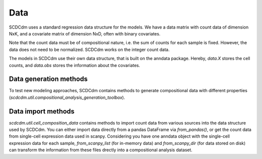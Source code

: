 Data
====

SCDCdm uses a standard regression data structure for the models.
We have a data matrix with count data of dimension NxK, and a covariate matrix of dimension NxD, often with binary covariates.

Note that the count data must be of compositional nature, i.e. the sum of counts for each sample is fixed.
However, the data does not need to be normalized. SCDCdm works on the integer count data.

The models in SCDCdm use their own data structure, that is built on the anndata package.
Hereby, `data.X` stores the cell counts, and `data.obs` stores the information about the covariates.

Data generation methods
~~~~~~~~~~~~~~~~~~~~~~~

To test new modeling approaches, SCDCdm contains methods to generate compositional data with different properties (`scdcdm.util.compositional_analysis_generation_toolbox`).


Data import methods
~~~~~~~~~~~~~~~~~~~

`scdcdm.util.cell_composition_data` contains methods to import count data from various sources into the data structure used by SCDCdm.
You can either import data directly from a pandas DataFrame via `from_pandas()`, or get the count data from single-cell expression data used in scanpy.
Considering you have one anndata object with the single-cell expression data for each sample, `from_scanpy_list` (for in-memory data) and `from_scanpy_dir` (for data stored on disk) can transform the information from these files drectly into a compositional analysis dataset.


